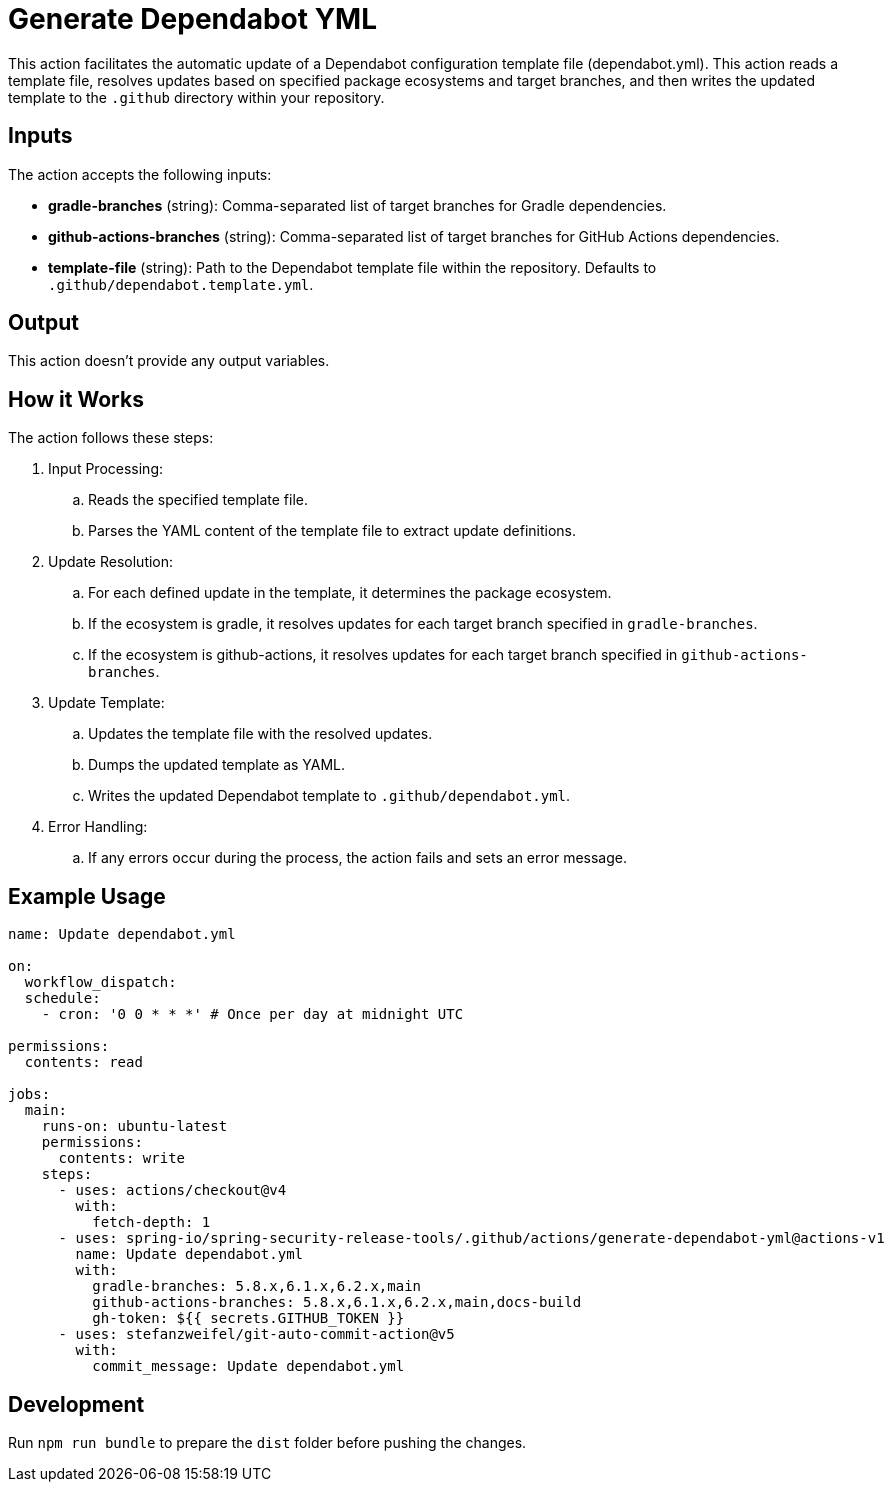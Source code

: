 = Generate Dependabot YML

This action facilitates the automatic update of a Dependabot configuration template file (dependabot.yml).
This action reads a template file, resolves updates based on specified package ecosystems and target branches, and then writes the updated template to the `.github` directory within your repository.

== Inputs

The action accepts the following inputs:

- *gradle-branches* (string): Comma-separated list of target branches for Gradle dependencies.
- *github-actions-branches* (string): Comma-separated list of target branches for GitHub Actions dependencies.
- *template-file* (string): Path to the Dependabot template file within the repository. Defaults to `.github/dependabot.template.yml`.

== Output

This action doesn't provide any output variables.

== How it Works

The action follows these steps:

. Input Processing:
.. Reads the specified template file.
.. Parses the YAML content of the template file to extract update definitions.

. Update Resolution:
.. For each defined update in the template, it determines the package ecosystem.
.. If the ecosystem is gradle, it resolves updates for each target branch specified in `gradle-branches`.
.. If the ecosystem is github-actions, it resolves updates for each target branch specified in `github-actions-branches`.

. Update Template:
.. Updates the template file with the resolved updates.
.. Dumps the updated template as YAML.
.. Writes the updated Dependabot template to `.github/dependabot.yml`.

. Error Handling:
.. If any errors occur during the process, the action fails and sets an error message.

== Example Usage

[source,yaml]
----
name: Update dependabot.yml

on:
  workflow_dispatch:
  schedule:
    - cron: '0 0 * * *' # Once per day at midnight UTC

permissions:
  contents: read

jobs:
  main:
    runs-on: ubuntu-latest
    permissions:
      contents: write
    steps:
      - uses: actions/checkout@v4
        with:
          fetch-depth: 1
      - uses: spring-io/spring-security-release-tools/.github/actions/generate-dependabot-yml@actions-v1
        name: Update dependabot.yml
        with:
          gradle-branches: 5.8.x,6.1.x,6.2.x,main
          github-actions-branches: 5.8.x,6.1.x,6.2.x,main,docs-build
          gh-token: ${{ secrets.GITHUB_TOKEN }}
      - uses: stefanzweifel/git-auto-commit-action@v5
        with:
          commit_message: Update dependabot.yml
----

== Development

Run `npm run bundle` to prepare the `dist` folder before pushing the changes.
